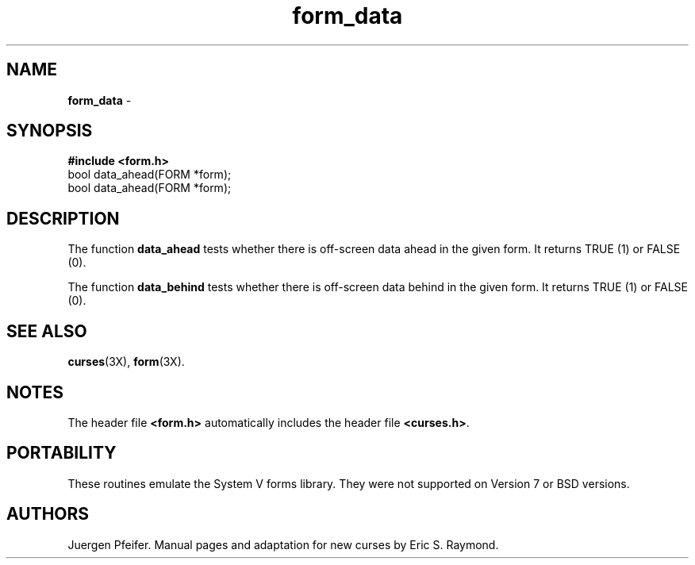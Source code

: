 '\" t
.TH form_data 3X ""
.SH NAME
\fBform_data\fR - 
.SH SYNOPSIS
\fB#include <form.h>\fR
.br
bool data_ahead(FORM *form);
.br
bool data_ahead(FORM *form);
.br
.SH DESCRIPTION
The function \fBdata_ahead\fR tests whether there is off-screen data
ahead in the given form.  It returns TRUE (1) or FALSE (0).

The function \fBdata_behind\fR tests whether there is off-screen data
behind in the given form.  It returns TRUE (1) or FALSE (0).
.SH SEE ALSO
\fBcurses\fR(3X), \fBform\fR(3X).
.SH NOTES
The header file \fB<form.h>\fR automatically includes the header file
\fB<curses.h>\fR.
.SH PORTABILITY
These routines emulate the System V forms library.  They were not supported on
Version 7 or BSD versions.
.SH AUTHORS
Juergen Pfeifer.  Manual pages and adaptation for new curses by Eric
S. Raymond.
.\"#
.\"# The following sets edit modes for GNU EMACS
.\"# Local Variables:
.\"# mode:nroff
.\"# fill-column:79
.\"# End:

